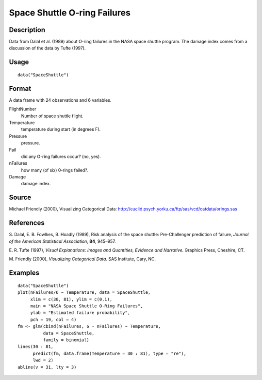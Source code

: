 +--------------------------------------+--------------------------------------+
| SpaceShuttle                         |
| R Documentation                      |
+--------------------------------------+--------------------------------------+

Space Shuttle O-ring Failures
-----------------------------

Description
~~~~~~~~~~~

Data from Dalal et al. (1989) about O-ring failures in the NASA space
shuttle program. The damage index comes from a discussion of the data by
Tufte (1997).

Usage
~~~~~

::

    data("SpaceShuttle")

Format
~~~~~~

A data frame with 24 observations and 6 variables.

FlightNumber
    Number of space shuttle flight.

Temperature
    temperature during start (in degrees F).

Pressure
    pressure.

Fail
    did any O-ring failures occur? (no, yes).

nFailures
    how many (of six) 0-rings failed?.

Damage
    damage index.

Source
~~~~~~

Michael Friendly (2000), Visualizing Categorical Data:
http://euclid.psych.yorku.ca/ftp/sas/vcd/catdata/orings.sas

References
~~~~~~~~~~

S. Dalal, E. B. Fowlkes, B. Hoadly (1989), Risk analysis of the space
shuttle: Pre-Challenger prediction of failure, *Journal of the American
Statistical Association*, **84**, 945–957.

E. R. Tufte (1997), *Visual Explanations: Images and Quantities,
Evidence and Narrative*. Graphics Press, Cheshire, CT.

M. Friendly (2000), *Visualizing Categorical Data*. SAS Institute, Cary,
NC.

Examples
~~~~~~~~

::

    data("SpaceShuttle")
    plot(nFailures/6 ~ Temperature, data = SpaceShuttle,
         xlim = c(30, 81), ylim = c(0,1),
         main = "NASA Space Shuttle O-Ring Failures",
         ylab = "Estimated failure probability",
         pch = 19, col = 4)
    fm <- glm(cbind(nFailures, 6 - nFailures) ~ Temperature,
              data = SpaceShuttle,
              family = binomial)
    lines(30 : 81,
          predict(fm, data.frame(Temperature = 30 : 81), type = "re"),
          lwd = 2)
    abline(v = 31, lty = 3)

